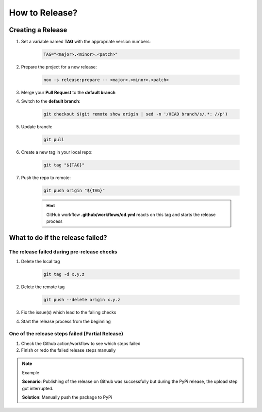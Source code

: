 How to Release?
===============

Creating a Release
++++++++++++++++++

1. Set a variable named **TAG** with the appropriate version numbers:

    .. code-block:: shell

        TAG="<major>.<minor>.<patch>"

#. Prepare the project for a new release:

    .. code-block:: shell

        nox -s release:prepare -- <major>.<minor>.<patch>

#. Merge your **Pull Request** to the **default branch**
#. Switch to the **default branch**:

    .. code-block:: shell

        git checkout $(git remote show origin | sed -n '/HEAD branch/s/.*: //p')

#. Update branch:

    .. code-block:: shell

        git pull

#. Create a new tag in your local repo:

    .. code-block:: shell

        git tag "${TAG}"

#. Push the repo to remote:

    .. code-block:: shell

        git push origin "${TAG}"

    .. hint::

         GitHub workflow **.github/workflows/cd.yml** reacts on this tag and starts the release process

What to do if the release failed?
+++++++++++++++++++++++++++++++++

The release failed during pre-release checks
--------------------------------------------

#. Delete the local tag

    .. code-block:: shell

        git tag -d x.y.z

#. Delete the remote tag

    .. code-block:: shell

        git push --delete origin x.y.z

#. Fix the issue(s) which lead to the failing checks
#. Start the release process from the beginning


One of the release steps failed (Partial Release)
-------------------------------------------------
#. Check the Github action/workflow to see which steps failed
#. Finish or redo the failed release steps manually

.. note:: Example

    **Scenario**: Publishing of the release on Github was successfully but during the PyPi release, the upload step got interrupted.

    **Solution**: Manually push the package to PyPi